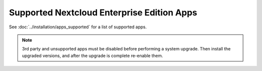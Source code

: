 ==========================================
Supported Nextcloud Enterprise Edition Apps
==========================================

See :doc:`../installation/apps_supported` for a list of supported apps.

.. note:: 3rd party and unsupported apps must be disabled before performing a 
   system upgrade. Then install the upgraded versions, and after the 
   upgrade is complete re-enable them.
